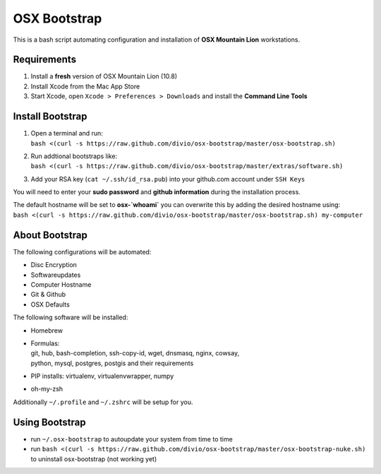 =============
OSX Bootstrap
=============

This is a bash script automating configuration and installation of **OSX Mountain Lion** workstations.


Requirements
------------

#. Install a **fresh** version of OSX Mountain Lion (10.8)
#. Install Xcode from the Mac App Store
#. Start Xcode, open ``Xcode > Preferences > Downloads`` and install the **Command Line Tools**


Install Bootstrap
-----------------

#. | Open a terminal and run:
   | ``bash <(curl -s https://raw.github.com/divio/osx-bootstrap/master/osx-bootstrap.sh)``
#. | Run addtional bootstraps like:
   | ``bash <(curl -s https://raw.github.com/divio/osx-bootstrap/master/extras/software.sh)``
#. | Add your RSA key (``cat ~/.ssh/id_rsa.pub``) into your github.com account under ``SSH Keys``

You will need to enter your **sudo password** and **github information** during the installation process.

| The default hostname will be set to **osx-`whoami`** you can overwrite this by adding the desired hostname using:
| ``bash <(curl -s https://raw.github.com/divio/osx-bootstrap/master/osx-bootstrap.sh) my-computer``


About Bootstrap
---------------

The following configurations will be automated:

* Disc Encryption
* Softwareupdates
* Computer Hostname
* Git & Github
* OSX Defaults

The following software will be installed:

* | Homebrew
* | Formulas:
  | git, hub, bash-completion, ssh-copy-id, wget, dnsmasq, nginx, cowsay, 
  | python, mysql, postgres, postgis and their requirements
* | PIP installs: virtualenv, virtualenvwrapper, numpy
* | oh-my-zsh

Additionally ``~/.profile`` and ``~/.zshrc`` will be setup for you.


Using Bootstrap
---------------

* run ``~/.osx-bootstrap`` to autoupdate your system from time to time
* run ``bash <(curl -s https://raw.github.com/divio/osx-bootstrap/master/osx-bootstrap-nuke.sh)`` to uninstall osx-bootstrap (not working yet)
